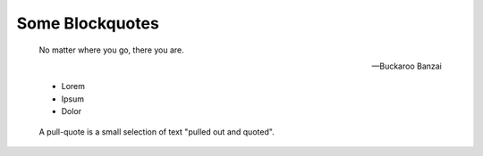 Some Blockquotes
================

.. epigraph::

   No matter where you go, there you are.

   -- Buckaroo Banzai

..  highlights::

    *   Lorem
    *   Ipsum
    *   Dolor
    
..  pull-quote::

    A pull-quote is a small selection of text "pulled out and quoted".